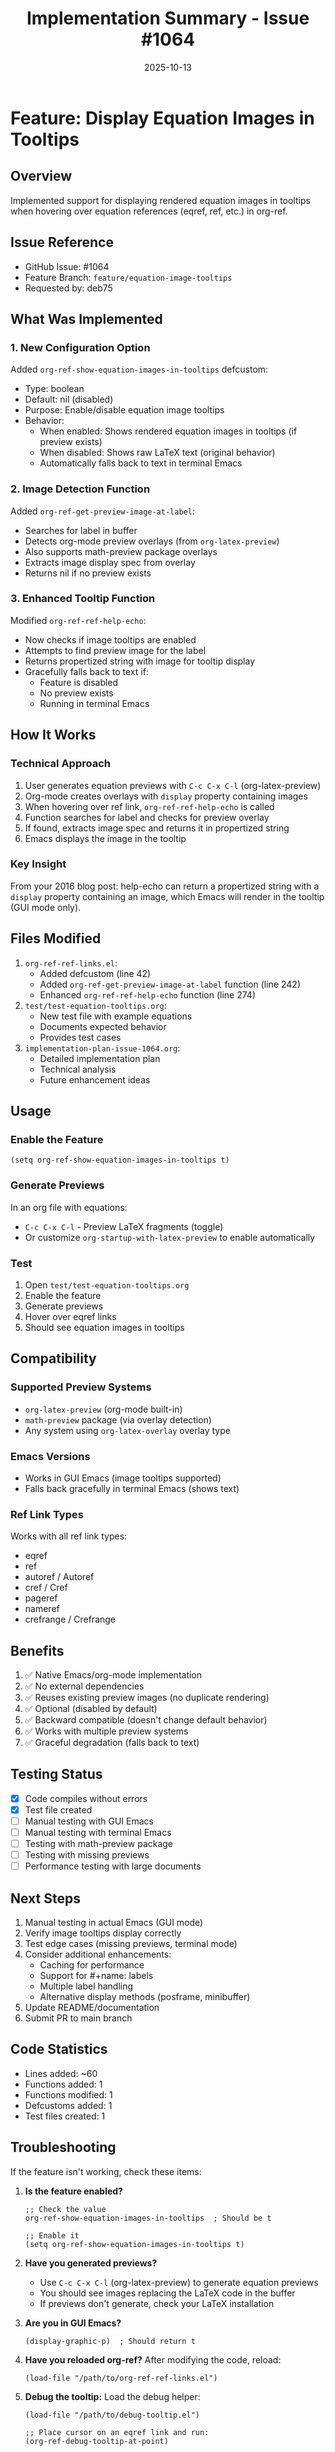 #+TITLE: Implementation Summary - Issue #1064
#+DATE: 2025-10-13

* Feature: Display Equation Images in Tooltips

** Overview
Implemented support for displaying rendered equation images in tooltips when hovering over equation references (eqref, ref, etc.) in org-ref.

** Issue Reference
- GitHub Issue: #1064
- Feature Branch: =feature/equation-image-tooltips=
- Requested by: deb75

** What Was Implemented

*** 1. New Configuration Option
Added =org-ref-show-equation-images-in-tooltips= defcustom:
- Type: boolean
- Default: nil (disabled)
- Purpose: Enable/disable equation image tooltips
- Behavior:
  - When enabled: Shows rendered equation images in tooltips (if preview exists)
  - When disabled: Shows raw LaTeX text (original behavior)
  - Automatically falls back to text in terminal Emacs

*** 2. Image Detection Function
Added =org-ref-get-preview-image-at-label=:
- Searches for label in buffer
- Detects org-mode preview overlays (from =org-latex-preview=)
- Also supports math-preview package overlays
- Extracts image display spec from overlay
- Returns nil if no preview exists

*** 3. Enhanced Tooltip Function
Modified =org-ref-ref-help-echo=:
- Now checks if image tooltips are enabled
- Attempts to find preview image for the label
- Returns propertized string with image for tooltip display
- Gracefully falls back to text if:
  - Feature is disabled
  - No preview exists
  - Running in terminal Emacs

** How It Works

*** Technical Approach
1. User generates equation previews with =C-c C-x C-l= (org-latex-preview)
2. Org-mode creates overlays with =display= property containing images
3. When hovering over ref link, =org-ref-ref-help-echo= is called
4. Function searches for label and checks for preview overlay
5. If found, extracts image spec and returns it in propertized string
6. Emacs displays the image in the tooltip

*** Key Insight
From your 2016 blog post: help-echo can return a propertized string with a =display= property containing an image, which Emacs will render in the tooltip (GUI mode only).

** Files Modified

1. =org-ref-ref-links.el=:
   - Added defcustom (line 42)
   - Added =org-ref-get-preview-image-at-label= function (line 242)
   - Enhanced =org-ref-ref-help-echo= function (line 274)

2. =test/test-equation-tooltips.org=:
   - New test file with example equations
   - Documents expected behavior
   - Provides test cases

3. =implementation-plan-issue-1064.org=:
   - Detailed implementation plan
   - Technical analysis
   - Future enhancement ideas

** Usage

*** Enable the Feature
#+begin_src elisp
(setq org-ref-show-equation-images-in-tooltips t)
#+end_src

*** Generate Previews
In an org file with equations:
- =C-c C-x C-l= - Preview LaTeX fragments (toggle)
- Or customize =org-startup-with-latex-preview= to enable automatically

*** Test
1. Open =test/test-equation-tooltips.org=
2. Enable the feature
3. Generate previews
4. Hover over eqref links
5. Should see equation images in tooltips

** Compatibility

*** Supported Preview Systems
- =org-latex-preview= (org-mode built-in)
- =math-preview= package (via overlay detection)
- Any system using =org-latex-overlay= overlay type

*** Emacs Versions
- Works in GUI Emacs (image tooltips supported)
- Falls back gracefully in terminal Emacs (shows text)

*** Ref Link Types
Works with all ref link types:
- eqref
- ref
- autoref / Autoref
- cref / Cref
- pageref
- nameref
- crefrange / Crefrange

** Benefits

1. ✅ Native Emacs/org-mode implementation
2. ✅ No external dependencies
3. ✅ Reuses existing preview images (no duplicate rendering)
4. ✅ Optional (disabled by default)
5. ✅ Backward compatible (doesn't change default behavior)
6. ✅ Works with multiple preview systems
7. ✅ Graceful degradation (falls back to text)

** Testing Status

- [X] Code compiles without errors
- [X] Test file created
- [ ] Manual testing with GUI Emacs
- [ ] Manual testing with terminal Emacs
- [ ] Testing with math-preview package
- [ ] Testing with missing previews
- [ ] Performance testing with large documents

** Next Steps

1. Manual testing in actual Emacs (GUI mode)
2. Verify image tooltips display correctly
3. Test edge cases (missing previews, terminal mode)
4. Consider additional enhancements:
   - Caching for performance
   - Support for #+name: labels
   - Multiple label handling
   - Alternative display methods (posframe, minibuffer)
5. Update README/documentation
6. Submit PR to main branch

** Code Statistics

- Lines added: ~60
- Functions added: 1
- Functions modified: 1
- Defcustoms added: 1
- Test files created: 1

** Troubleshooting

If the feature isn't working, check these items:

1. **Is the feature enabled?**
   #+begin_src elisp
   ;; Check the value
   org-ref-show-equation-images-in-tooltips  ; Should be t

   ;; Enable it
   (setq org-ref-show-equation-images-in-tooltips t)
   #+end_src

2. **Have you generated previews?**
   - Use =C-c C-x C-l= (org-latex-preview) to generate equation previews
   - You should see images replacing the LaTeX code in the buffer
   - If previews don't generate, check your LaTeX installation

3. **Are you in GUI Emacs?**
   #+begin_src elisp
   (display-graphic-p)  ; Should return t
   #+end_src

4. **Have you reloaded org-ref?**
   After modifying the code, reload:
   #+begin_src elisp
   (load-file "/path/to/org-ref-ref-links.el")
   #+end_src

5. **Debug the tooltip:**
   Load the debug helper:
   #+begin_src elisp
   (load-file "/path/to/debug-tooltip.el")

   ;; Place cursor on an eqref link and run:
   (org-ref-debug-tooltip-at-point)

   ;; Place cursor on equation and check overlays:
   (org-ref-list-overlays-at-point)

   ;; Test label search:
   (org-ref-test-equation-search "eq:1")
   #+end_src

6. **Check the label format:**
   - Labels should be either =\label{eq:1}= or =#+name: eq:1=
   - The label must be inside or just before a LaTeX environment
   - Verify the label name matches exactly in the eqref link

** References

- Issue: https://github.com/jkitchin/org-ref/issues/1064
- Blog post: https://kitchingroup.cheme.cmu.edu/blog/2016/03/16/Getting-graphical-feedback-as-tooltips-in-Emacs/
- Implementation plan: =implementation-plan-issue-1064.org=
- Debug helpers: =debug-tooltip.el=
